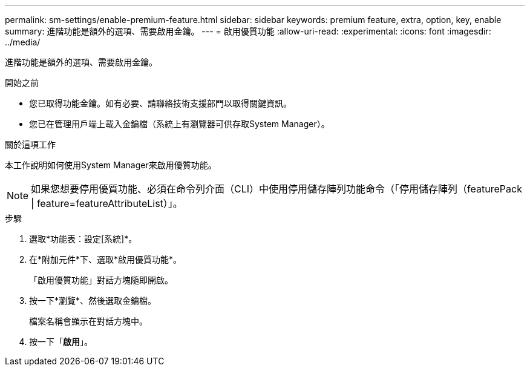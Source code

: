 ---
permalink: sm-settings/enable-premium-feature.html 
sidebar: sidebar 
keywords: premium feature, extra, option, key, enable 
summary: 進階功能是額外的選項、需要啟用金鑰。 
---
= 啟用優質功能
:allow-uri-read: 
:experimental: 
:icons: font
:imagesdir: ../media/


[role="lead"]
進階功能是額外的選項、需要啟用金鑰。

.開始之前
* 您已取得功能金鑰。如有必要、請聯絡技術支援部門以取得關鍵資訊。
* 您已在管理用戶端上載入金鑰檔（系統上有瀏覽器可供存取System Manager）。


.關於這項工作
本工作說明如何使用System Manager來啟用優質功能。

[NOTE]
====
如果您想要停用優質功能、必須在命令列介面（CLI）中使用停用儲存陣列功能命令（「停用儲存陣列（featurePack | feature=featureAttributeList）」。

====
.步驟
. 選取*功能表：設定[系統]*。
. 在*附加元件*下、選取*啟用優質功能*。
+
「啟用優質功能」對話方塊隨即開啟。

. 按一下*瀏覽*、然後選取金鑰檔。
+
檔案名稱會顯示在對話方塊中。

. 按一下「*啟用*」。

